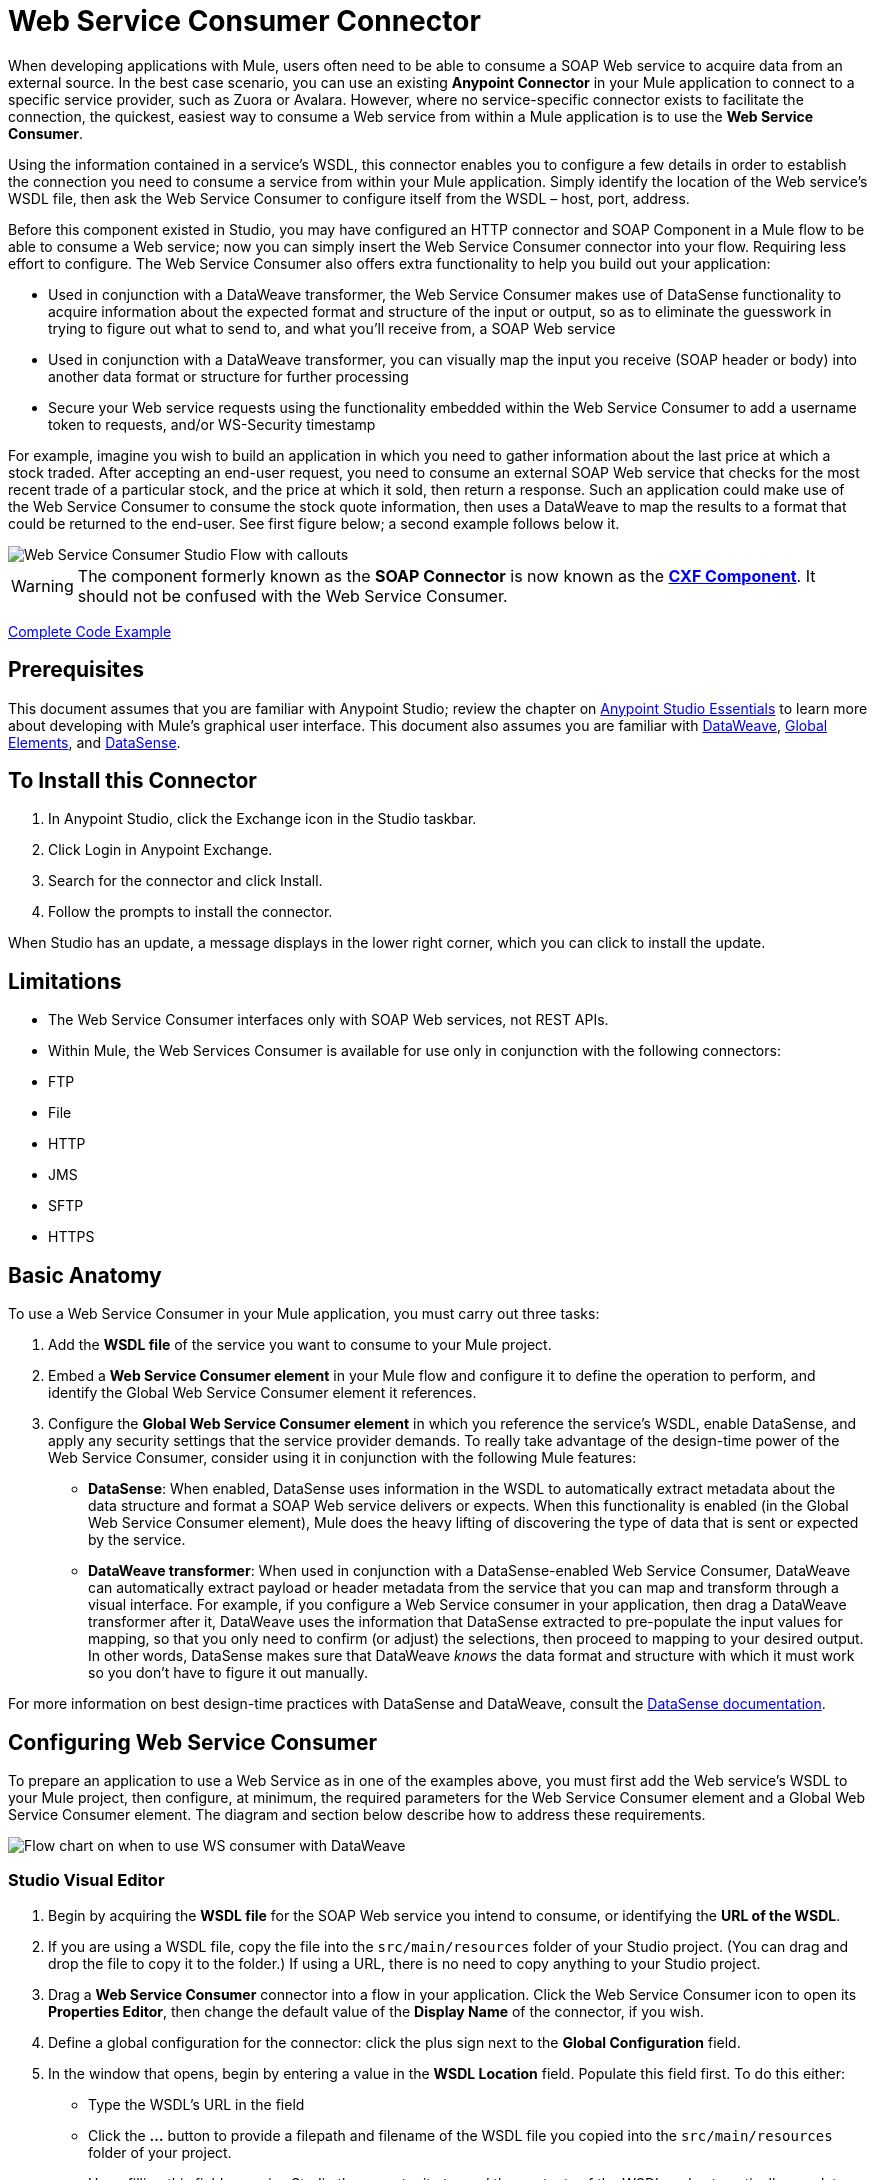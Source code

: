 = Web Service Consumer Connector
:page-aliases: 3.7@mule-runtime::web-service-consumer.adoc

When developing applications with Mule, users often need to be able to consume a SOAP Web service to acquire data from an external source. In the best case scenario, you can use an existing *Anypoint Connector* in your Mule application to connect to a specific service provider, such as Zuora or Avalara. However, where no service-specific connector exists to facilitate the connection, the quickest, easiest way to consume a Web service from within a Mule application is to use the *Web Service Consumer*.

Using the information contained in a service's WSDL, this connector enables you to configure a few details in order to establish the connection you need to consume a service from within your Mule application. Simply identify the location of the Web service's WSDL file, then ask the Web Service Consumer to configure itself from the WSDL – host, port, address.

Before this component existed in Studio, you may have configured an HTTP connector and SOAP Component in a Mule flow to be able to consume a Web service; now you can simply insert the Web Service Consumer connector into your flow. Requiring less effort to configure. The Web Service Consumer also offers extra functionality to help you build out your application:

* Used in conjunction with a DataWeave transformer, the Web Service Consumer makes use of DataSense functionality to acquire information about the expected format and structure of the input or output, so as to eliminate the guesswork in trying to figure out what to send to, and what you'll receive from, a SOAP Web service
* Used in conjunction with a DataWeave transformer, you can visually map the input you receive (SOAP header or body) into another data format or structure for further processing
* Secure your Web service requests using the functionality embedded within the Web Service Consumer to add a username token to requests, and/or WS-Security timestamp

For example, imagine you wish to build an application in which you need to gather information about the last price at which a stock traded. After accepting an end-user request, you need to consume an external SOAP Web service that checks for the most recent trade of a particular stock, and the price at which it sold, then return a response. Such an application could make use of the Web Service Consumer to consume the stock quote information, then uses a DataWeave to map the results to a format that could be returned to the end-user. See first figure below; a second example follows below it.

image::first-diagram.png[Web Service Consumer Studio Flow with callouts]

[WARNING]
The component formerly known as the *SOAP Connector* is now known as the *xref:3.7@mule-runtime::cxf-component-reference.adoc[CXF Component]*. It should not be confused with the Web Service Consumer.

<<Complete Code Example>>

== Prerequisites

This document assumes that you are familiar with Anypoint Studio; review the chapter on xref:5@studio::index.adoc[Anypoint Studio Essentials] to learn more about developing with Mule's graphical user interface. This document also assumes you are familiar with xref:3.7@mule-runtime::dataweave.adoc[DataWeave], xref:3.7@mule-runtime::global-elements.adoc[Global Elements], and xref:5@studio::datasense.adoc[DataSense].

== To Install this Connector

. In Anypoint Studio, click the Exchange icon in the Studio taskbar.
. Click Login in Anypoint Exchange.
. Search for the connector and click Install.
. Follow the prompts to install the connector.

When Studio has an update, a message displays in the lower right corner, which you can click to install the update.

== Limitations

* The Web Service Consumer interfaces only with SOAP Web services, not REST APIs.
* Within Mule, the Web Services Consumer is available for use only in conjunction with the following connectors:
* FTP
* File
* HTTP
* JMS
* SFTP
* HTTPS

== Basic Anatomy

To use a Web Service Consumer in your Mule application, you must carry out three tasks:

. Add the *WSDL file* of the service you want to consume to your Mule project.
. Embed a *Web Service Consumer element* in your Mule flow and configure it to define the operation to perform, and identify the Global Web Service Consumer element it references.
. Configure the *Global Web Service Consumer element* in which you reference the service's WSDL, enable DataSense, and apply any security settings that the service provider demands. To really take advantage of the design-time power of the Web Service Consumer, consider using it in conjunction with the following Mule features:

* *DataSense*: When enabled, DataSense uses information in the WSDL to automatically extract metadata about the data structure and format a SOAP Web service delivers or expects. When this functionality is enabled (in the Global Web Service Consumer element), Mule does the heavy lifting of discovering the type of data that is sent or expected by the service.
* *DataWeave transformer*: When used in conjunction with a DataSense-enabled Web Service Consumer, DataWeave can automatically extract payload or header metadata from the service that you can map and transform through a visual interface. For example, if you configure a Web Service consumer in your application, then drag a DataWeave transformer after it, DataWeave uses the information that DataSense extracted to pre-populate the input values for mapping, so that you only need to confirm (or adjust) the selections, then proceed to mapping to your desired output.  In other words, DataSense makes sure that DataWeave _knows_ the data format and structure with which it must work so you don't have to figure it out manually.

For more information on best design-time practices with DataSense and DataWeave, consult the xref:5@studio::datasense.adoc[DataSense documentation].

== Configuring Web Service Consumer

To prepare an application to use a Web Service as in one of the examples above, you must first add the Web service's WSDL to your Mule project, then configure, at minimum, the required parameters for the Web Service Consumer element and a Global Web Service Consumer element. The diagram and section below describe how to address these requirements.

image::wsc-workflow2.png[Flow chart on when to use WS consumer with DataWeave]

=== Studio Visual Editor

. Begin by acquiring the *WSDL file* for the SOAP Web service you intend to consume, or identifying the *URL of the WSDL*.
. If you are using a WSDL file, copy the file into the `src/main/resources` folder of your Studio project. (You can drag and drop the file to copy it to the folder.) If using a URL, there is no need to copy anything to your Studio project.
. Drag a *Web Service Consumer* connector into a flow in your application. Click the Web Service Consumer icon to open its *Properties Editor*, then change the default value of the *Display Name* of the connector, if you wish.
. Define a global configuration for the connector: click the plus sign next to the *Global Configuration* field.
. In the window that opens, begin by entering a value in the *WSDL Location* field. Populate this field first. To do this either:

** Type the WSDL's URL in the field
** Click the *...* button to provide a filepath and filename of the WSDL file you copied into the `src/main/resources` folder of your project.
+
Upon filling this field, you give Studio the opportunity to read the contents of the WSDL and automatically populate the remaining empty fields -- `Service`, `Port` and `Address` -- using information contained in the WSDL file. Alternatively, you can manually populate these fields with the appropriate information about the Web service.
+
image::wsc-global.png[Studio Global Element screen with sample info]

. Confirm that the *Enable DataSense* box is checked, then click *OK* to save.
. Notice that Studio auto-populates the following fields in the Properties Editor of the Web Service Consumer element in your flow:

* *Global Configuration* - name of the Global Web Service Consumer that you just created.
* *Operation* - name of an operation that the Web service supports for its consumers.

. Choose an available operation in the Web Service Consumer element, if you wish (and if the SOAP Web service indeed offers more than one operation), then click inside the canvas to auto-save your configuration.

image::wsc-local.png[wsc_local]

=== XML Editor

. Begin by acquiring the *WSDL file* for the SOAP Web service you intend to consume, or identifying the *URL of the WSDL*.
. If you are using a WSDL file, copy the file into the `src/main/resources` folder of your Studio project. (You can drag and drop the file to copy it to the folder.) If using a URL, there is no need to copy anything to your Studio project.
. Above all the flows in your application, add a global `ws:consumer-config` element to your application. Configure its attributes according to the code sample below to define how to connect to the Web service you intend to consume. For a full list of elements, attributes and default values, consult  Web Service Consumer Reference.

[source,xml,linenums]
----
<ws:consumer-config name="Web_Service_Consumer1" wsdlLocation="src/main/resources/sample_wsdl_2.txt" service="StockQuoteService" port="StockQuotePort" serviceAddress="http://example.com/stockquote" doc:name="Web Service Consumer"/>
----

. Add a `ws:consumer` element to a flow in your application. Configure its attributes according to the code sample below to define the global Web Service Consumer to reference, and the operation to perform with a request to the Web service. For a full list of elements, attributes and default values, consult  Web Service Consumer Reference.

[source,xml,linenums]
----
<ws:consumer doc:name="Web Service Consumer" config-ref="Web_Service_Consumer1" operation="GetLastTradePrice"/>
----

== Web Service Consumer and DataWeave

As stated above, when used in conjunction with a DataSense-enabled Web Service Consumer, DataWeave can automatically extract payload or header metadata that you can use to map and or transform to a different data format or structure through the xref:dataweave.adoc[DataWeave language]. When you have a configured DataSense-enabled Web Service Consumer in your flow, you can drop a DataWeave transformer next to it – preceding or following it – and DataWeave automatically extracts the information that DataSense collected from the WSDL about the expected format and structure of the message.

* If DataWeave *follows* the fully-configured Web Service Consumer, DataWeave has access to its *Input values* and you can use these as inputs to create your custom output.
* If DataWeave *precedes* the fully-configured Web Service Consumer, DataWeave creates a scaffolding that produces an output that matches what the Web Service Consumer expects to receive (see below).

[source,json,linenums]
----
{
  "item_amount": "????",
  "payment": {
    "currency": "????",
    "installments": "????",
    "payment-type": "????"
  },
  "product": {
    "model": "????",
    "price": "????"
  },
  "salesperson": "????",
  "shop": "????"
}
----

To take advantage of the Web Service Consumer-DataSense-DataWeave magic, be sure to configure these elements in the following order:

. The *Global Web Service Consumer element*, with DataSense enabled
. The *Web Service Consumer connector* in a flow in your application, which references the Global Web Service Consumer connector
. The *DataWeave transformer*, dropped before or after the Web Service Consumer connector in your flow

=== Adding Custom Headers

SOAP headers should be created as outbound properties. You can do that through the *Property* transformer

Important: Outbound properties that begin with a `soap.` prefix are treated as SOAP headers and ignored by the transport. All properties that aren't named with a `soap.` prefix are treated as transport headers (by default, the WSC uses the HTTP transport).

image::properties-soap.jpg[properties_soap]

[source,xml]
----
<set-property propertyName="soap.myProperty" value="#[payload]" doc:name="Property"/>
----

[WARNING]
====
When configuring the header manually, the value you pass should have the structure of an XML element, it shouldn't be a plain pair of key and value. Using a set property element, for example, the value of the property must contain the enclosing XML tags, like so:

[source,xml,linenums]
----
<set-property propertyName="soap.Authorization"
value="<auth>Bearer
MWYxMDk4ZDktNzkyOC00Z</auth>"/>
----

The example above works, the one below doesn't:

[source,xml,linenums]
----
<set-property propertyName="soap.Authorization" value="Bearer
MWYxMDk4ZDktNzkyOC00Z"/>
----

====

=== Mapping SOAP Headers

When used in conjunction with a Web Service Consumer, a DataWeave offers you the option of mapping and transforming a message's payload, properties or variables by picking different inputs.

. First, be sure you have configured a DataSense-enabled Web Service Consumer in your flow and set a DataWeave transformer to follow it. Click the DataWeave icon in the canvas to open its *Properties Editor*.
. If the SOAP service returns a response with headers, the tree in the input section of the DataWeave transformer has multiple inbound properties in it. Each header enters the Mule flow as an inbound property. You can double click it to open this property in a different tab and provide test data.
. In the transform's input directives you can see how this input is being referenced, use this as part of the path when refering to one of the elements in the header.

[TIP]
====
With DataWeave, you can use multiple inputs in a single transform, so you can take information from both the SOAP body and the SOAP headers to produce your output.

To produce multiple outputs, you must create separate transforms, but these can be hosted in a single DataWeave transformer on your flow. So in a single DataWeave transformer you could host a transform that populates the SOAP body and another that populates a SOAP header.
====

== To Use HTTP Requester to Obtain a WSDL

You can use the useConnectorToRetrieveWsdl system property to use the
HTTP Requester provided by the Connector Configuration to obtain a WSDL. The WSDL Location
must be at an HTTP or HTTPS URL location.

*Note:* Using this feature applies the change to every application within the environment involved.

Use this command to start Mule and enable this feature:

----
./mule -M-Dmule.ws.useConnectorToRetrieveWsdl=true
----

== Web Service Consumer and DataSense Explorer

Use the xref:5@studio::using-the-datasense-explorer.adoc[DataSense Explorer] feature in Studio to gain design-time insight into the state of the message payload, properties, and variables as it moves through your flow. The DataSense Explorer is most useful in understanding the content of a message before it encounters a Web Service Consumer, and after it emerges so as to better understand the state of the data your application is working with.

The DataSense Explorer in the example below offers information about the Payload, Variables, Inbound Properties and Outbound Properties contained that comprise the message object at the moment the message encounters the Web Service Consumer. Use the *In-Out* toggle at the top of the DataSense Explorer to view metadata of message as it arrives at, or leaves the message processor.

=== Message State Before Web Service Consumer

image::metadata-in.png[metadata_in]

=== Message State After Web Service Consumer

image::metadata-out.png[metadata_out]

== Securely Connecting to a SOAP Web Service

Depending upon the level of security employed by a SOAP Web service, you may need to correspondingly secure the requests your Web Service Consumer sends. In other words, any calls you send to a Web service have to adhere to the Web service provider's security requirements. To comply with this requirement, you can configure security settings on your Global Web Service Consumer connector.

The WSC allows you to:

* Add an expiration to messages
* Add username and password header to outgoing messages
* Add a signature header to outgoing messages
* Verify incoming messages for signature headers
* Encrypt outgoing messages (at SOAP level)
* Decrypt incoming messages (at SOAP level)

[.ex]
=====
[discrete.view]
=== Studio Visual Editor

. Within the *Global Web Service Consumer* element's *Global Element Properties* panel, click the *Security* tab:

image::wsc-security.png[wsc_security]

. Based on the security requirements of the Web service provider, select to apply *Username Token* security, or a *WS-Security Timestamp* or both.
. Enter values in the required fields.
+
[TIP]
--
For a full list of elements, attributes and default values, consult the xref:web-service-consumer-reference.adoc[Web Service Consumer Reference].
--
+
. Click *OK* to save your security settings.

[discrete.view]
=== XML Editor

Add child elements to the global ws:consumer-config element you configured in your application. Configure the child elements' attributes according to the code sample below. For a full list of elements, attributes and default values, consult Web Service Consumer Reference.

[source,xml,linenums]
----
...
    <ws:consumer-config name="OrderWS" wsdlLocation="enterprise.wsdl.xml" service="OrderService" port="Soap" serviceAddress="https://login.orderservice.com/services/Soap/c/22.0" doc:name="Web Service Consumer">
        <ws:security>
            <ws:wss-username-token username="test" password="test" passwordType="DIGEST" addCreated="true" addNonce="true"/>
            <ws:wss-timestamp expires="30000"/>
        </ws:security>
    </ws:consumer-config>
...
----

=====

=== Verify the Response Timestamp

[CAUTION]
Not all web services provide a timestamp in their responses. +
You need to verify this with the security requirements of your Web Service Provider.

You can determine the _freshness_ of the response's security semantics to your ws request by instructing Mule to verify the response's timestamp using the `mule.ws.checkWssResponseTimestamp` attribute:

* You can set it when starting Mule passing the following argument:
+
[source,text,linenums]
----
-M-Dmule.ws.checkWssResponseTimestamp=true
----
+
* Or you can set it as a wrapper configuration in your `${MULE_HOME}/conf/wrapper.conf` file:
+
----
wrapper.java.additional.<n>=-mule.ws.checkWssResponseTimestamp=true
----

[TIP]
Learn more about passing JVM arguments to your Mule instance xref:3.7@mule-runtime::passing-additional-arguments-to-the-jvm-to-control-mule.adoc[here].

== Using Basic Authentication and SSL

If the web service you're connecting to requires basic authentication, you can easily provide your username and password as part of the URL when you reach out to it.

The URL should follow the structure below:

----
http://myUserName:myPassword@hostService
----

In the Web Service Consumer's Global Element, add a reference to an `http-request-config` element:

[.ex]
=====
[discrete.view]
=== Studio Visual Editor

. Enter the Web Service Consumer's global configuration element
. Open the *References* tab
. Create a new reference by clicking the green plus sign

[discrete.view]
=== XML Editor

[source,xml,linenums]
----
<http:request-config host="localhost" port="${port}" name="customConfig">
        <http:basic-authentication username="user" password="pass" />
    </http:request-config>

    <ws:consumer-config wsdlLocation="Test.wsdl" service="TestService" port="TestPort" serviceAddress="http://localhost:${port}/services/Test" connectorConfig="customConfig" name="globalConfig"/>
----

=====

By default, the WSC runs over a default configuration for the HTTP Request Connector. If you need it to instead run over a configuration of the connector that uses HTTPS (or an HTTP configuration that is different from the default) follow the steps below:

[.ex]
=====
[discrete.view]
=== Studio Visual Editor

. Click the Global Elements tab, below the canvas and create a new Global Element
+
image::global-elements1.jpg[global_elements1]

. For the Global Element type, select *HTTP Request Configuration*

image::http-global-element.png[http_global_element]

. Complete the required fields in the *General* tab (host and port)
. Then select the *TLS/SSL* tab and configure the fields related to the HTTPS authentication

image::ssl-tls.png[ssl_tls]

. In your instance of the Web Service Consumer in your flow, click on the green plus sign next to Connector Configuration

image::adding-https-ref.jpg[adding_https_ref]

. In the *References* tab, select your newly created HTTPS Global Element for the *Connector Ref* field

image::adding-https-ref2.jpg[adding_https_ref2]

[discrete.view]
=== XML Editor

. Add an xref:3.7@http-connector::index.adoc[HTTP Connector] global element in your project, configure it with the necessary security attributes

[source,xml,linenums]
----
<http:request-config name="HTTP_Request_Configuration" host="example.com" port="8081" protocol="HTTPS" doc:name="HTTP_Request_Configuration"/>
        <tls:context>
            <tls:trust-store path="your_truststore_path" password="your_truststore_password"/>
            <tls:key-store path="your_keystore_path" password="your_keystore_path" keyPassword="your_keystore_keypass"/>
        </tls:context>
</http:request-config>
----

. In your `ws:consumer-config` element, include a `connectorConfig` attribute to reference to this HTTP connector configuration element:

[source,xml,linenums]
----
<ws:consumer-config name="Web_Service_Consumer" wsdlLocation="tshirt.wsdl.xml" service="TshirtService" port="TshirtServicePort" serviceAddress="http://tshirt-service.qa2.cloudhub.io/tshirt-service" connectorConfig="HTTP_Request_Configuration"/>
----

=====

=== Referencing the Deprecated HTTP Transport

In order to set alternate HTTP settings, instead of referencing an instance the new HTTP Connector, you can reference an instance of the deprecated HTTP transport and accomplish the same. To add this reference, add a `connector-ref` attribute to the WSC configuration element. The `connectorConfig` and `connector-ref` attributes are mutually exclusive, and both optional.

If none of the two reference attributes are specified, a default instance of the new HTTP connector is used. For backwards compatibility, you can change this behavior and make an instance of the deprecated HTTP Transport the default configuration.  There's a global configuration property that has been added in Mule runtime 3.6, that allows you to change this default behavior:

[source,xml,linenums]
----
<configuration>
  <http:config useTransportForUris="true"/>
</configuration>
----

The deafult value for this attribute is false. When setting this flag to true, Mule falls back to the deprecated HTTP transport to resolve URIs when no transport/connector is specified.

== Complete Code Example

[.ex]
=====
[discrete.view]
=== Studio Visual Editor

image::code-example.png[Code Example section's flow diagram in Studio]

[discrete.view]
=== XML Editor or Standalone

[source,xml,linenums]
----
<?xml version="1.0" encoding="UTF-8"?>
<mule xmlns:dw="http://www.mulesoft.org/schema/mule/ee/dw" xmlns:file="http://www.mulesoft.org/schema/mule/file" xmlns:tracking="http://www.mulesoft.org/schema/mule/ee/tracking" xmlns:ws="http://www.mulesoft.org/schema/mule/ws" xmlns:http="http://www.mulesoft.org/schema/mule/http" xmlns="http://www.mulesoft.org/schema/mule/core" xmlns:doc="http://www.mulesoft.org/schema/mule/documentation"
    xmlns:spring="http://www.springframework.org/schema/beans"
    xmlns:xsi="http://www.w3.org/2001/XMLSchema-instance"
    xsi:schemaLocation="http://www.springframework.org/schema/beans http://www.springframework.org/schema/beans/spring-beans-current.xsd
http://www.mulesoft.org/schema/mule/core http://www.mulesoft.org/schema/mule/core/current/mule.xsd
http://www.mulesoft.org/schema/mule/http http://www.mulesoft.org/schema/mule/http/current/mule-http.xsd
http://www.mulesoft.org/schema/mule/ws http://www.mulesoft.org/schema/mule/ws/current/mule-ws.xsd
http://www.mulesoft.org/schema/mule/file http://www.mulesoft.org/schema/mule/file/current/mule-file.xsd
http://www.mulesoft.org/schema/mule/ee/tracking http://www.mulesoft.org/schema/mule/ee/tracking/current/mule-tracking-ee.xsd
http://www.mulesoft.org/schema/mule/ee/dw http://www.mulesoft.org/schema/mule/ee/dw/current/dw.xsd">
<ws:consumer-config name="Web_Service_Consumer" wsdlLocation="http://tshirt-service.cloudhub.io/?wsdl" service="TshirtServicePortTypeService" port="TshirtServicePortTypePort" serviceAddress="http://tshirt-service.cloudhub.io/" doc:name="Web Service Consumer"/>

  <http:listener-config name="HTTP_Listener_Configuration" host="localhost" port="8081" doc:name="HTTP Listener Configuration"/>

    <flow name="orderTshirt" >
        <http:listener config-ref="HTTP_Listener_Configuration" path="orders" doc:name="HTTP">
            <http:response-builder statusCode="200"/>
        </http:listener>
        <set-variable variableName="apiKey" value="#['abc12345']" doc:name="Set API Key"/>
        <dw:transform-message doc:name="Transform Message">
            <dw:input-variable doc:sample="string.dwl" variableName="apiKey"/>
            <dw:set-payload><![CDATA[%dw 1.0
%output application/xml
%namespace ns0 http://mulesoft.org/tshirt-service
---
{
    ns0#OrderTshirt: {
        size: payload.size,
        email: payload.email,
        name: payload.name,
        address1: payload.address1,
        address2: payload.address2,
        city: payload.city,
        stateOrProvince: payload.state,
        postalCode: payload.postal,
        country: payload.country
    }
}]]></dw:set-payload>
    <dw:set-property propertyName="soap.header"><![CDATA[%dw 1.0
%output application/java
---
flowVars.apiKey]]></dw:set-property>
        </dw:transform-message>
        <ws:consumer config-ref="Web_Service_Consumer" operation="OrderTshirt" doc:name="Order Tshirt"/>
        <dw:transform-message doc:name="Transform Message">
            <dw:set-payload><![CDATA[%dw 1.0
%output application/json
---
payload]]></dw:set-payload>
        </dw:transform-message>
    </flow>

    <flow name="listInventory" >
        <http:listener config-ref="HTTP_Listener_Configuration" path="inventory" doc:name="HTTP">
            <http:response-builder statusCode="200"/>
        </http:listener>
        <ws:consumer config-ref="Web_Service_Consumer" operation="ListInventory" doc:name="List Inventory"/>
        <dw:transform-message doc:name="Transform Message">
            <dw:set-payload><![CDATA[%dw 1.0
%output application/java
---
{
}]]></dw:set-payload>
        </dw:transform-message>
    </flow>
</mule>
----

=====

== See Also

* Learn more about how to use the xref:dataweave.adoc[DataWeave transformer].
* Learn how to publish a REST API in Mule using xref:apikit::index.adoc[APIkit].
* Access the xref:mule-fundamentals.adoc[Mule Fundamentals] to learn the basics.
